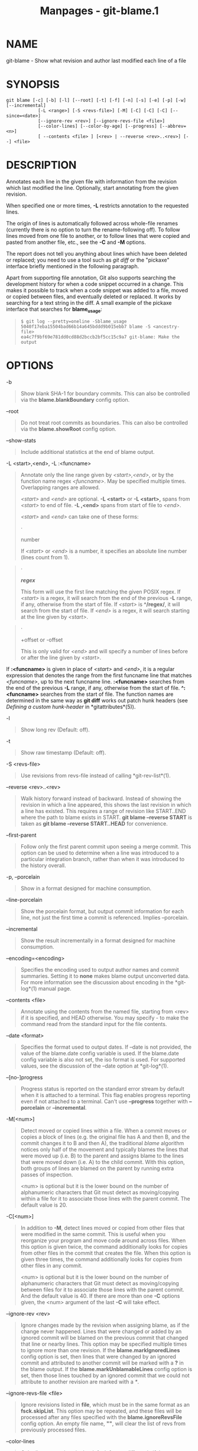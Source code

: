 #+TITLE: Manpages - git-blame.1
* NAME
git-blame - Show what revision and author last modified each line of a
file

* SYNOPSIS
#+begin_example
git blame [-c] [-b] [-l] [--root] [-t] [-f] [-n] [-s] [-e] [-p] [-w] [--incremental]
            [-L <range>] [-S <revs-file>] [-M] [-C] [-C] [-C] [--since=<date>]
            [--ignore-rev <rev>] [--ignore-revs-file <file>]
            [--color-lines] [--color-by-age] [--progress] [--abbrev=<n>]
            [ --contents <file> ] [<rev> | --reverse <rev>..<rev>] [--] <file>
#+end_example

* DESCRIPTION
Annotates each line in the given file with information from the revision
which last modified the line. Optionally, start annotating from the
given revision.

When specified one or more times, *-L* restricts annotation to the
requested lines.

The origin of lines is automatically followed across whole-file renames
(currently there is no option to turn the rename-following off). To
follow lines moved from one file to another, or to follow lines that
were copied and pasted from another file, etc., see the *-C* and *-M*
options.

The report does not tell you anything about lines which have been
deleted or replaced; you need to use a tool such as /git diff/ or the
"pickaxe" interface briefly mentioned in the following paragraph.

Apart from supporting file annotation, Git also supports searching the
development history for when a code snippet occurred in a change. This
makes it possible to track when a code snippet was added to a file,
moved or copied between files, and eventually deleted or replaced. It
works by searching for a text string in the diff. A small example of the
pickaxe interface that searches for *blame_usage*:

#+begin_quote
#+begin_example
$ git log --pretty=oneline -Sblame_usage
5040f17eba15504bad66b14a645bddd9b015ebb7 blame -S <ancestry-file>
ea4c7f9bf69e781dd0cd88d2bccb2bf5cc15c9a7 git-blame: Make the output
#+end_example

#+end_quote

* OPTIONS
-b

#+begin_quote
Show blank SHA-1 for boundary commits. This can also be controlled via
the *blame.blankBoundary* config option.

#+end_quote

--root

#+begin_quote
Do not treat root commits as boundaries. This can also be controlled via
the *blame.showRoot* config option.

#+end_quote

--show-stats

#+begin_quote
Include additional statistics at the end of blame output.

#+end_quote

-L <start>,<end>, -L :<funcname>

#+begin_quote
Annotate only the line range given by /<start>,<end>/, or by the
function name regex /<funcname>/. May be specified multiple times.
Overlapping ranges are allowed.

/<start>/ and /<end>/ are optional. *-L <start>* or *-L <start>,* spans
from /<start>/ to end of file. *-L ,<end>* spans from start of file to
/<end>/.

/<start>/ and /<end>/ can take one of these forms:

#+begin_quote
·

number

If /<start>/ or /<end>/ is a number, it specifies an absolute line
number (lines count from 1).

#+end_quote

#+begin_quote
·

*/regex/*

This form will use the first line matching the given POSIX regex. If
/<start>/ is a regex, it will search from the end of the previous *-L*
range, if any, otherwise from the start of file. If /<start>/ is
*^/regex/*, it will search from the start of file. If /<end>/ is a
regex, it will search starting at the line given by /<start>/.

#+end_quote

#+begin_quote
·

+offset or -offset

This is only valid for /<end>/ and will specify a number of lines before
or after the line given by /<start>/.

#+end_quote

If *:<funcname>* is given in place of /<start>/ and /<end>/, it is a
regular expression that denotes the range from the first funcname line
that matches /<funcname>/, up to the next funcname line. *:<funcname>*
searches from the end of the previous *-L* range, if any, otherwise from
the start of file. *^:<funcname>* searches from the start of file. The
function names are determined in the same way as *git diff* works out
patch hunk headers (see /Defining a custom hunk-header/ in
*gitattributes*(5)).

#+end_quote

-l

#+begin_quote
Show long rev (Default: off).

#+end_quote

-t

#+begin_quote
Show raw timestamp (Default: off).

#+end_quote

-S <revs-file>

#+begin_quote
Use revisions from revs-file instead of calling *git-rev-list*(1).

#+end_quote

--reverse <rev>..<rev>

#+begin_quote
Walk history forward instead of backward. Instead of showing the
revision in which a line appeared, this shows the last revision in which
a line has existed. This requires a range of revision like START..END
where the path to blame exists in START. *git blame --reverse START* is
taken as *git blame --reverse START..HEAD* for convenience.

#+end_quote

--first-parent

#+begin_quote
Follow only the first parent commit upon seeing a merge commit. This
option can be used to determine when a line was introduced to a
particular integration branch, rather than when it was introduced to the
history overall.

#+end_quote

-p, --porcelain

#+begin_quote
Show in a format designed for machine consumption.

#+end_quote

--line-porcelain

#+begin_quote
Show the porcelain format, but output commit information for each line,
not just the first time a commit is referenced. Implies --porcelain.

#+end_quote

--incremental

#+begin_quote
Show the result incrementally in a format designed for machine
consumption.

#+end_quote

--encoding=<encoding>

#+begin_quote
Specifies the encoding used to output author names and commit summaries.
Setting it to *none* makes blame output unconverted data. For more
information see the discussion about encoding in the *git-log*(1) manual
page.

#+end_quote

--contents <file>

#+begin_quote
Annotate using the contents from the named file, starting from <rev> if
it is specified, and HEAD otherwise. You may specify /-/ to make the
command read from the standard input for the file contents.

#+end_quote

--date <format>

#+begin_quote
Specifies the format used to output dates. If --date is not provided,
the value of the blame.date config variable is used. If the blame.date
config variable is also not set, the iso format is used. For supported
values, see the discussion of the --date option at *git-log*(1).

#+end_quote

--[no-]progress

#+begin_quote
Progress status is reported on the standard error stream by default when
it is attached to a terminal. This flag enables progress reporting even
if not attached to a terminal. Can't use *--progress* together with
*--porcelain* or *--incremental*.

#+end_quote

-M[<num>]

#+begin_quote
Detect moved or copied lines within a file. When a commit moves or
copies a block of lines (e.g. the original file has A and then B, and
the commit changes it to B and then A), the traditional /blame/
algorithm notices only half of the movement and typically blames the
lines that were moved up (i.e. B) to the parent and assigns blame to the
lines that were moved down (i.e. A) to the child commit. With this
option, both groups of lines are blamed on the parent by running extra
passes of inspection.

<num> is optional but it is the lower bound on the number of
alphanumeric characters that Git must detect as moving/copying within a
file for it to associate those lines with the parent commit. The default
value is 20.

#+end_quote

-C[<num>]

#+begin_quote
In addition to *-M*, detect lines moved or copied from other files that
were modified in the same commit. This is useful when you reorganize
your program and move code around across files. When this option is
given twice, the command additionally looks for copies from other files
in the commit that creates the file. When this option is given three
times, the command additionally looks for copies from other files in any
commit.

<num> is optional but it is the lower bound on the number of
alphanumeric characters that Git must detect as moving/copying between
files for it to associate those lines with the parent commit. And the
default value is 40. If there are more than one *-C* options given, the
<num> argument of the last *-C* will take effect.

#+end_quote

--ignore-rev <rev>

#+begin_quote
Ignore changes made by the revision when assigning blame, as if the
change never happened. Lines that were changed or added by an ignored
commit will be blamed on the previous commit that changed that line or
nearby lines. This option may be specified multiple times to ignore more
than one revision. If the *blame.markIgnoredLines* config option is set,
then lines that were changed by an ignored commit and attributed to
another commit will be marked with a *?* in the blame output. If the
*blame.markUnblamableLines* config option is set, then those lines
touched by an ignored commit that we could not attribute to another
revision are marked with a /*/.

#+end_quote

--ignore-revs-file <file>

#+begin_quote
Ignore revisions listed in *file*, which must be in the same format as
an *fsck.skipList*. This option may be repeated, and these files will be
processed after any files specified with the *blame.ignoreRevsFile*
config option. An empty file name, *""*, will clear the list of revs
from previously processed files.

#+end_quote

--color-lines

#+begin_quote
Color line annotations in the default format differently if they come
from the same commit as the preceding line. This makes it easier to
distinguish code blocks introduced by different commits. The color
defaults to cyan and can be adjusted using the
*color.blame.repeatedLines* config option.

#+end_quote

--color-by-age

#+begin_quote
Color line annotations depending on the age of the line in the default
format. The *color.blame.highlightRecent* config option controls what
color is used for each range of age.

#+end_quote

-h

#+begin_quote
Show help message.

#+end_quote

-c

#+begin_quote
Use the same output mode as *git-annotate*(1) (Default: off).

#+end_quote

--score-debug

#+begin_quote
Include debugging information related to the movement of lines between
files (see *-C*) and lines moved within a file (see *-M*). The first
number listed is the score. This is the number of alphanumeric
characters detected as having been moved between or within files. This
must be above a certain threshold for /git blame/ to consider those
lines of code to have been moved.

#+end_quote

-f, --show-name

#+begin_quote
Show the filename in the original commit. By default the filename is
shown if there is any line that came from a file with a different name,
due to rename detection.

#+end_quote

-n, --show-number

#+begin_quote
Show the line number in the original commit (Default: off).

#+end_quote

-s

#+begin_quote
Suppress the author name and timestamp from the output.

#+end_quote

-e, --show-email

#+begin_quote
Show the author email instead of the author name (Default: off). This
can also be controlled via the *blame.showEmail* config option.

#+end_quote

-w

#+begin_quote
Ignore whitespace when comparing the parent's version and the child's to
find where the lines came from.

#+end_quote

--abbrev=<n>

#+begin_quote
Instead of using the default 7+1 hexadecimal digits as the abbreviated
object name, use <m>+1 digits, where <m> is at least <n> but ensures the
commit object names are unique. Note that 1 column is used for a caret
to mark the boundary commit.

#+end_quote

* THE DEFAULT FORMAT
When neither *--porcelain* nor *--incremental* option is specified, *git
blame* will output annotation for each line with:

#+begin_quote
·

abbreviated object name for the commit the line came from;

#+end_quote

#+begin_quote
·

author ident (by default the author name and date, unless *-s* or *-e*
is specified); and

#+end_quote

#+begin_quote
·

line number

#+end_quote

before the line contents.

* THE PORCELAIN FORMAT
In this format, each line is output after a header; the header at the
minimum has the first line which has:

#+begin_quote
·

40-byte SHA-1 of the commit the line is attributed to;

#+end_quote

#+begin_quote
·

the line number of the line in the original file;

#+end_quote

#+begin_quote
·

the line number of the line in the final file;

#+end_quote

#+begin_quote
·

on a line that starts a group of lines from a different commit than the
previous one, the number of lines in this group. On subsequent lines
this field is absent.

#+end_quote

This header line is followed by the following information at least once
for each commit:

#+begin_quote
·

the author name ("author"), email ("author-mail"), time ("author-time"),
and time zone ("author-tz"); similarly for committer.

#+end_quote

#+begin_quote
·

the filename in the commit that the line is attributed to.

#+end_quote

#+begin_quote
·

the first line of the commit log message ("summary").

#+end_quote

The contents of the actual line are output after the above header,
prefixed by a TAB. This is to allow adding more header elements later.

The porcelain format generally suppresses commit information that has
already been seen. For example, two lines that are blamed to the same
commit will both be shown, but the details for that commit will be shown
only once. This is more efficient, but may require more state be kept by
the reader. The *--line-porcelain* option can be used to output full
commit information for each line, allowing simpler (but less efficient)
usage like:

#+begin_quote
#+begin_example
# count the number of lines attributed to each author
git blame --line-porcelain file |
sed -n s/^author //p |
sort | uniq -c | sort -rn
#+end_example

#+end_quote

* SPECIFYING RANGES
Unlike /git blame/ and /git annotate/ in older versions of git, the
extent of the annotation can be limited to both line ranges and revision
ranges. The *-L* option, which limits annotation to a range of lines,
may be specified multiple times.

When you are interested in finding the origin for lines 40-60 for file
*foo*, you can use the *-L* option like so (they mean the same thing ---
both ask for 21 lines starting at line 40):

#+begin_quote
#+begin_example
git blame -L 40,60 foo
git blame -L 40,+21 foo
#+end_example

#+end_quote

Also you can use a regular expression to specify the line range:

#+begin_quote
#+begin_example
git blame -L /^sub hello {/,/^}$/ foo
#+end_example

#+end_quote

which limits the annotation to the body of the *hello* subroutine.

When you are not interested in changes older than version v2.6.18, or
changes older than 3 weeks, you can use revision range specifiers
similar to /git rev-list/:

#+begin_quote
#+begin_example
git blame v2.6.18.. -- foo
git blame --since=3.weeks -- foo
#+end_example

#+end_quote

When revision range specifiers are used to limit the annotation, lines
that have not changed since the range boundary (either the commit
v2.6.18 or the most recent commit that is more than 3 weeks old in the
above example) are blamed for that range boundary commit.

A particularly useful way is to see if an added file has lines created
by copy-and-paste from existing files. Sometimes this indicates that the
developer was being sloppy and did not refactor the code properly. You
can first find the commit that introduced the file with:

#+begin_quote
#+begin_example
git log --diff-filter=A --pretty=short -- foo
#+end_example

#+end_quote

and then annotate the change between the commit and its parents, using
*commit^!* notation:

#+begin_quote
#+begin_example
git blame -C -C -f $commit^! -- foo
#+end_example

#+end_quote

* INCREMENTAL OUTPUT
When called with *--incremental* option, the command outputs the result
as it is built. The output generally will talk about lines touched by
more recent commits first (i.e. the lines will be annotated out of
order) and is meant to be used by interactive viewers.

The output format is similar to the Porcelain format, but it does not
contain the actual lines from the file that is being annotated.

#+begin_quote
1.

Each blame entry always starts with a line of:

#+begin_quote
#+begin_example
<40-byte-hex-sha1> <sourceline> <resultline> <num-lines>
#+end_example

#+end_quote

Line numbers count from 1.

#+end_quote

#+begin_quote
2.

The first time that a commit shows up in the stream, it has various
other information about it printed out with a one-word tag at the
beginning of each line describing the extra commit information (author,
email, committer, dates, summary, etc.).

#+end_quote

#+begin_quote
3.

Unlike the Porcelain format, the filename information is always given
and terminates the entry:

#+begin_quote
#+begin_example
"filename" <whitespace-quoted-filename-goes-here>
#+end_example

#+end_quote

and thus it is really quite easy to parse for some line- and
word-oriented parser (which should be quite natural for most scripting
languages).

#+begin_quote
\\

*Note*

\\
For people who do parsing: to make it more robust, just ignore any lines
between the first and last one ("<sha1>" and "filename" lines) where you
do not recognize the tag words (or care about that particular one) at
the beginning of the "extended information" lines. That way, if there is
ever added information (like the commit encoding or extended commit
commentary), a blame viewer will not care.

#+end_quote

#+end_quote

* MAPPING AUTHORS
See *gitmailmap*(5).

* CONFIGURATION
Everything below this line in this section is selectively included from
the *git-config*(1) documentation. The content is the same as what's
found there:

blame.blankBoundary

#+begin_quote
Show blank commit object name for boundary commits in *git-blame*(1).
This option defaults to false.

#+end_quote

blame.coloring

#+begin_quote
This determines the coloring scheme to be applied to blame output. It
can be /repeatedLines/, /highlightRecent/, or /none/ which is the
default.

#+end_quote

blame.date

#+begin_quote
Specifies the format used to output dates in *git-blame*(1). If unset
the iso format is used. For supported values, see the discussion of the
*--date* option at *git-log*(1).

#+end_quote

blame.showEmail

#+begin_quote
Show the author email instead of author name in *git-blame*(1). This
option defaults to false.

#+end_quote

blame.showRoot

#+begin_quote
Do not treat root commits as boundaries in *git-blame*(1). This option
defaults to false.

#+end_quote

blame.ignoreRevsFile

#+begin_quote
Ignore revisions listed in the file, one unabbreviated object name per
line, in *git-blame*(1). Whitespace and comments beginning with *#* are
ignored. This option may be repeated multiple times. Empty file names
will reset the list of ignored revisions. This option will be handled
before the command line option *--ignore-revs-file*.

#+end_quote

blame.markUnblamableLines

#+begin_quote
Mark lines that were changed by an ignored revision that we could not
attribute to another commit with a /*/ in the output of *git-blame*(1).

#+end_quote

blame.markIgnoredLines

#+begin_quote
Mark lines that were changed by an ignored revision that we attributed
to another commit with a /?/ in the output of *git-blame*(1).

#+end_quote

* SEE ALSO
*git-annotate*(1)

* GIT
Part of the *git*(1) suite
